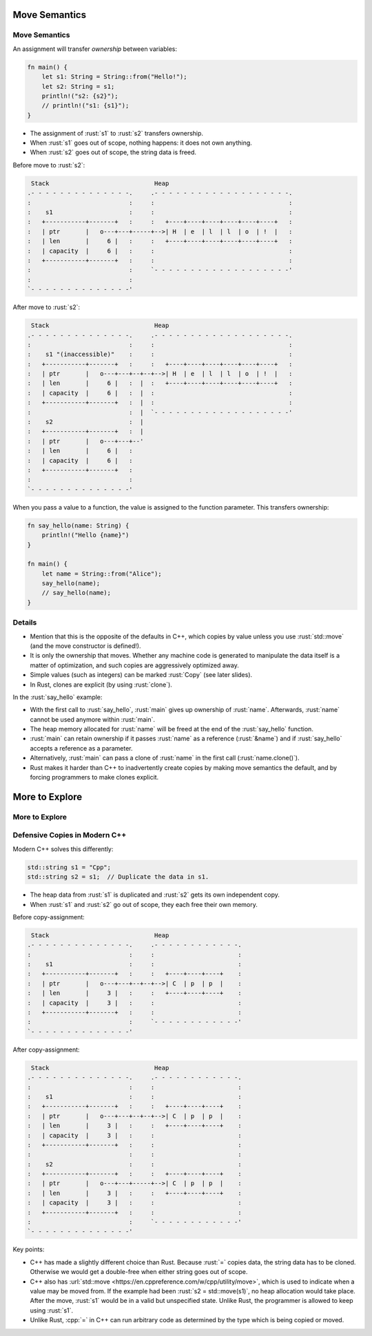 ================
Move Semantics
================

----------------
Move Semantics
----------------

An assignment will transfer *ownership* between variables:

.. code:: rust

   fn main() {
       let s1: String = String::from("Hello!");
       let s2: String = s1;
       println!("s2: {s2}");
       // println!("s1: {s1}");
   }

-  The assignment of :rust:`s1` to :rust:`s2` transfers ownership.
-  When :rust:`s1` goes out of scope, nothing happens: it does not own
   anything.
-  When :rust:`s2` goes out of scope, the string data is freed.

Before move to :rust:`s2`:

.. code:: bob

    Stack                             Heap
   .- - - - - - - - - - - - - -.     .- - - - - - - - - - - - - - - - - - -.
   :                           :     :                                     :
   :    s1                     :     :                                     :
   :   +-----------+-------+   :     :   +----+----+----+----+----+----+   :
   :   | ptr       |   o---+---+-----+-->| H  | e  | l  | l  | o  | !  |   :
   :   | len       |     6 |   :     :   +----+----+----+----+----+----+   :
   :   | capacity  |     6 |   :     :                                     :
   :   +-----------+-------+   :     :                                     :
   :                           :     `- - - - - - - - - - - - - - - - - - -'
   :                           :
   `- - - - - - - - - - - - - -'

After move to :rust:`s2`:

.. code:: bob

    Stack                             Heap
   .- - - - - - - - - - - - - -.     .- - - - - - - - - - - - - - - - - - -.
   :                           :     :                                     :
   :    s1 "(inaccessible)"    :     :                                     :
   :   +-----------+-------+   :     :   +----+----+----+----+----+----+   :
   :   | ptr       |   o---+---+--+--+-->| H  | e  | l  | l  | o  | !  |   :
   :   | len       |     6 |   :  |  :   +----+----+----+----+----+----+   :
   :   | capacity  |     6 |   :  |  :                                     :
   :   +-----------+-------+   :  |  :                                     :
   :                           :  |  `- - - - - - - - - - - - - - - - - - -'
   :    s2                     :  |
   :   +-----------+-------+   :  |
   :   | ptr       |   o---+---+--'
   :   | len       |     6 |   :
   :   | capacity  |     6 |   :
   :   +-----------+-------+   :
   :                           :
   `- - - - - - - - - - - - - -'

When you pass a value to a function, the value is assigned to the
function parameter. This transfers ownership:

.. code:: rust

   fn say_hello(name: String) {
       println!("Hello {name}")
   }

   fn main() {
       let name = String::from("Alice");
       say_hello(name);
       // say_hello(name);
   }

.. raw:: html

---------
Details
---------

-  Mention that this is the opposite of the defaults in C++, which
   copies by value unless you use :rust:`std::move` (and the move
   constructor is defined!).

-  It is only the ownership that moves. Whether any machine code is
   generated to manipulate the data itself is a matter of optimization,
   and such copies are aggressively optimized away.

-  Simple values (such as integers) can be marked :rust:`Copy` (see later
   slides).

-  In Rust, clones are explicit (by using :rust:`clone`).

In the :rust:`say_hello` example:

-  With the first call to :rust:`say_hello`, :rust:`main` gives up ownership of
   :rust:`name`. Afterwards, :rust:`name` cannot be used anymore within
   :rust:`main`.
-  The heap memory allocated for :rust:`name` will be freed at the end of
   the :rust:`say_hello` function.
-  :rust:`main` can retain ownership if it passes :rust:`name` as a reference
   (:rust:`&name`) and if :rust:`say_hello` accepts a reference as a parameter.
-  Alternatively, :rust:`main` can pass a clone of :rust:`name` in the first
   call (:rust:`name.clone()`).
-  Rust makes it harder than C++ to inadvertently create copies by
   making move semantics the default, and by forcing programmers to make
   clones explicit.

=================
More to Explore
=================

-----------------
More to Explore
-----------------

--------------------------------
Defensive Copies in Modern C++
--------------------------------

Modern C++ solves this differently:

.. code:: cpp

   std::string s1 = "Cpp";
   std::string s2 = s1;  // Duplicate the data in s1.

-  The heap data from :rust:`s1` is duplicated and :rust:`s2` gets its own
   independent copy.
-  When :rust:`s1` and :rust:`s2` go out of scope, they each free their own
   memory.

Before copy-assignment:

.. code:: bob

    Stack                             Heap
   .- - - - - - - - - - - - - -.     .- - - - - - - - - - - -.
   :                           :     :                       :
   :    s1                     :     :                       :
   :   +-----------+-------+   :     :   +----+----+----+    :
   :   | ptr       |   o---+---+--+--+-->| C  | p  | p  |    :
   :   | len       |     3 |   :     :   +----+----+----+    :
   :   | capacity  |     3 |   :     :                       :
   :   +-----------+-------+   :     :                       :
   :                           :     `- - - - - - - - - - - -'
   `- - - - - - - - - - - - - -'

After copy-assignment:

.. code:: bob

    Stack                             Heap
   .- - - - - - - - - - - - - -.     .- - - - - - - - - - - -.
   :                           :     :                       :
   :    s1                     :     :                       :
   :   +-----------+-------+   :     :   +----+----+----+    :
   :   | ptr       |   o---+---+--+--+-->| C  | p  | p  |    :
   :   | len       |     3 |   :     :   +----+----+----+    :
   :   | capacity  |     3 |   :     :                       :
   :   +-----------+-------+   :     :                       :
   :                           :     :                       :
   :    s2                     :     :                       :
   :   +-----------+-------+   :     :   +----+----+----+    :
   :   | ptr       |   o---+---+-----+-->| C  | p  | p  |    :
   :   | len       |     3 |   :     :   +----+----+----+    :
   :   | capacity  |     3 |   :     :                       :
   :   +-----------+-------+   :     :                       :
   :                           :     `- - - - - - - - - - - -'
   `- - - - - - - - - - - - - -'

Key points:

-  C++ has made a slightly different choice than Rust. Because :rust:`=`
   copies data, the string data has to be cloned. Otherwise we would get
   a double-free when either string goes out of scope.

-  C++ also has
   :url:`std::move <https://en.cppreference.com/w/cpp/utility/move>`,
   which is used to indicate when a value may be moved from. If the
   example had been :rust:`s2 = std::move(s1)`, no heap allocation would
   take place. After the move, :rust:`s1` would be in a valid but
   unspecified state. Unlike Rust, the programmer is allowed to keep
   using :rust:`s1`.

-  Unlike Rust, :cpp:`=` in C++ can run arbitrary code as determined by the
   type which is being copied or moved.

.. raw:: html


